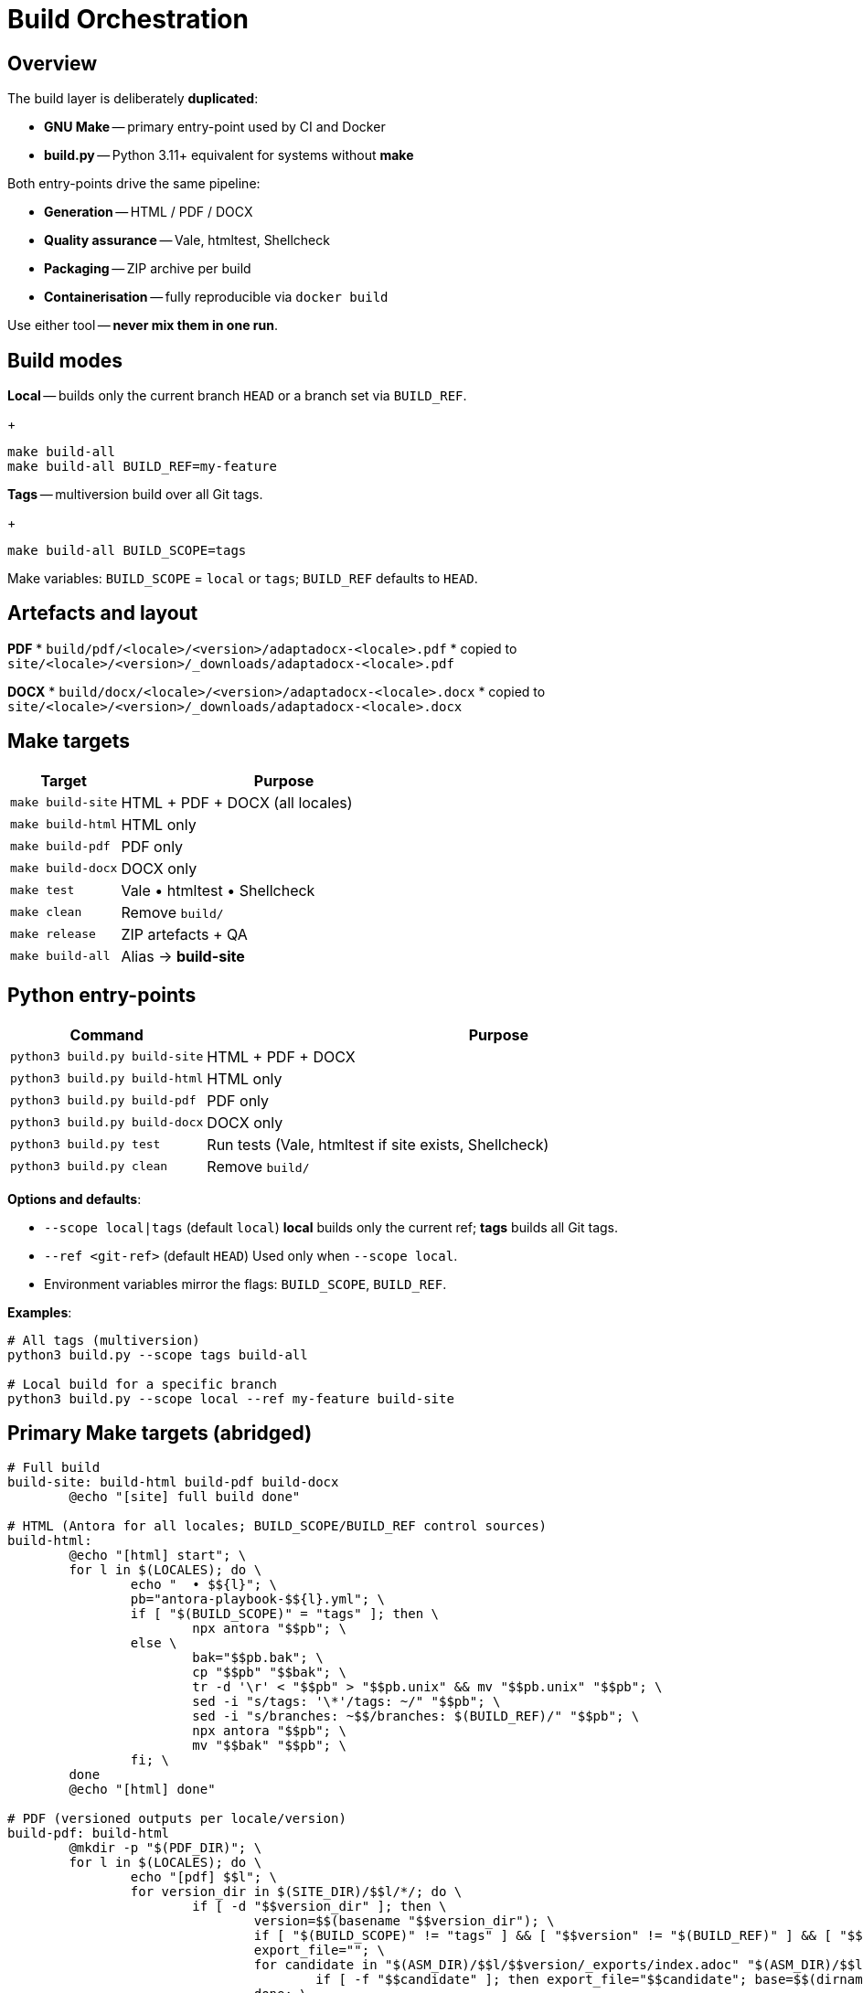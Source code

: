 = Build Orchestration
:navtitle: Build Orchestration

== Overview

The build layer is deliberately *duplicated*:

* *GNU Make* -- primary entry-point used by CI and Docker
* *build.py* -- Python 3.11+ equivalent for systems without *make*

Both entry-points drive the same pipeline:

* *Generation* -- HTML / PDF / DOCX
* *Quality assurance* -- Vale, htmltest, Shellcheck
* *Packaging* -- ZIP archive per build
* *Containerisation* -- fully reproducible via `docker build`

Use either tool -- *never mix them in one run*.

== Build modes

*Local* -- builds only the current branch `HEAD` or a branch set via `BUILD_REF`.
+
[source,bash]
----
make build-all
make build-all BUILD_REF=my-feature
----

*Tags* -- multiversion build over all Git tags.
+
[source,bash]
----
make build-all BUILD_SCOPE=tags
----

Make variables: `BUILD_SCOPE` = `local` or `tags`; `BUILD_REF` defaults to `HEAD`.

== Artefacts and layout

*PDF*
* `build/pdf/<locale>/<version>/adaptadocx-<locale>.pdf`
* copied to `site/<locale>/<version>/_downloads/adaptadocx-<locale>.pdf`

*DOCX*
* `build/docx/<locale>/<version>/adaptadocx-<locale>.docx`
* copied to `site/<locale>/<version>/_downloads/adaptadocx-<locale>.docx`

== Make targets

[cols="1,3",options="header"]
|===
|Target |Purpose

|`make build-site` |HTML + PDF + DOCX (all locales)
|`make build-html` |HTML only
|`make build-pdf`  |PDF only
|`make build-docx` |DOCX only
|`make test`       |Vale • htmltest • Shellcheck
|`make clean`      |Remove `build/`
|`make release`    |ZIP artefacts + QA
|`make build-all`  |Alias -> *build-site*
|===

== Python entry-points

[cols="1,3",options="header"]
|===
|Command |Purpose

|`python3 build.py build-site` |HTML + PDF + DOCX
|`python3 build.py build-html` |HTML only
|`python3 build.py build-pdf`  |PDF only
|`python3 build.py build-docx` |DOCX only
|`python3 build.py test`       |Run tests (Vale, htmltest if site exists, Shellcheck)
|`python3 build.py clean`      |Remove `build/`
|===

*Options and defaults*:

* `--scope local|tags` (default `local`)  
  *local* builds only the current ref; *tags* builds all Git tags.
* `--ref <git-ref>` (default `HEAD`)  
  Used only when `--scope local`.
* Environment variables mirror the flags: `BUILD_SCOPE`, `BUILD_REF`.

*Examples*:

[source,bash]
----
# All tags (multiversion)
python3 build.py --scope tags build-all

# Local build for a specific branch
python3 build.py --scope local --ref my-feature build-site
----

== Primary Make targets (abridged)

[source,make]
----
# Full build
build-site: build-html build-pdf build-docx
	@echo "[site] full build done"

# HTML (Antora for all locales; BUILD_SCOPE/BUILD_REF control sources)
build-html:
	@echo "[html] start"; \
	for l in $(LOCALES); do \
		echo "  • $${l}"; \
		pb="antora-playbook-$${l}.yml"; \
		if [ "$(BUILD_SCOPE)" = "tags" ]; then \
			npx antora "$$pb"; \
		else \
			bak="$$pb.bak"; \
			cp "$$pb" "$$bak"; \
			tr -d '\r' < "$$pb" > "$$pb.unix" && mv "$$pb.unix" "$$pb"; \
			sed -i "s/tags: '\*'/tags: ~/" "$$pb"; \
			sed -i "s/branches: ~$$/branches: $(BUILD_REF)/" "$$pb"; \
			npx antora "$$pb"; \
			mv "$$bak" "$$pb"; \
		fi; \
	done
	@echo "[html] done"

# PDF (versioned outputs per locale/version)
build-pdf: build-html
	@mkdir -p "$(PDF_DIR)"; \
	for l in $(LOCALES); do \
		echo "[pdf] $$l"; \
		for version_dir in $(SITE_DIR)/$$l/*/; do \
			if [ -d "$$version_dir" ]; then \
				version=$$(basename "$$version_dir"); \
				if [ "$(BUILD_SCOPE)" != "tags" ] && [ "$$version" != "$(BUILD_REF)" ] && [ "$$version" != "current" ] && [ "$$version" != "main" ]; then continue; fi; \
				export_file=""; \
				for candidate in "$(ASM_DIR)/$$l/$$version/_exports/index.adoc" "$(ASM_DIR)/$$l/_exports/index.adoc" "$(ASM_DIR)/_exports/$$l/$$version/index.adoc" "$(ASM_DIR)/_exports/$$l/index.adoc"; do \
					if [ -f "$$candidate" ]; then export_file="$$candidate"; base=$$(dirname "$$(dirname "$$candidate")"); break; fi; \
				done; \
				[ -z "$$export_file" ] && continue; \
				img_src="$$base/_images"; img_dst="$$(dirname "$$export_file")/$$l/$$version/_images"; \
				[ -d "$$img_src" ] && mkdir -p "$$img_dst" && cp -r "$$img_src"/* "$$img_dst"/ || true; \
				outdir="$(PDF_DIR)/$$l/$$version"; outfile="$$outdir/adaptadocx-$$l.pdf"; \
				mkdir -p "$$outdir"; \
				toc=$$( [ "$$l" = ru ] && echo '-a toc-title=Содержание' || echo '-a toc-title=Contents' ); \
				asciidoctor-pdf $(ASCIIDOCTOR_PDF_OPTS) $$toc -a revnumber=$$version -o "$$outfile" "$$export_file"; \
				mkdir -p "$(SITE_DIR)/$$l/$$version/_downloads"; \
				cp "$$outfile" "$(SITE_DIR)/$$l/$$version/_downloads/adaptadocx-$$l.pdf"; \
			fi; \
		done; \
	done
	@echo "[pdf] done"

# DOCX (versioned outputs per locale/version)
build-docx: build-html
	@mkdir -p "$(DOCX_DIR)"; \
	for l in $(LOCALES); do \
		echo "[docx] $$l"; \
		for version_dir in $(SITE_DIR)/$$l/*/; do \
			if [ -d "$$version_dir" ]; then \
				version=$$(basename "$$version_dir"); \
				if [ "$(BUILD_SCOPE)" != "tags" ] && [ "$$version" != "$(BUILD_REF)" ] && [ "$$version" != "current" ] && [ "$$version" != "main" ]; then continue; fi; \
				base="$(ASM_DIR)/$$l/$$version"; \
				img_src="$$base/_images"; img_dst="$$base/_exports/$$l/$$version/_images"; \
				[ -d "$$img_src" ] && mkdir -p "$$img_dst" && cp -r "$$img_src"/* "$$img_dst"/ || true; \
				outdir="$(DOCX_DIR)/$$l/$$version"; outfile="$$outdir/adaptadocx-$$l.docx"; outfile_abs="$(CURDIR)/$$outfile"; \
				mkdir -p "$$outdir"; \
				tmp_meta="$(CURDIR)/$(DOCX_DIR)/meta-$$l-$$version.yml"; \
				sed "s/{page-version}/$$version/g" $(CURDIR)/config/meta-$$l.yml > "$$tmp_meta"; \
				( cd "$$base/_exports" && asciidoctor -b docbook5 -r $(CURDIR)/extensions/collapsible_tree_processor.rb -a allow-uri-read -a revdate! -a revnumber! -a docdate! -a docdatetime! -o - index.adoc | pandoc --from=docbook --to=docx --reference-doc=$(PANDOC_REF) --metadata-file="$$tmp_meta" $(SVG_FILTER) --lua-filter=$(LUA_COVER) -o "$$outfile_abs" ); \
				rm -f "$$tmp_meta"; \
				mkdir -p "$(SITE_DIR)/$$l/$$version/_downloads"; \
				cp "$$outfile" "$(SITE_DIR)/$$l/$$version/_downloads/adaptadocx-$$l.docx"; \
			fi; \
		done; \
	done
	@echo "[docx] done"
----

=== QA helpers

[source,make]
----
test:
	@if [ -d "$(SITE_DIR)" ]; then \
		htmltest -c .htmltest.yml "$(SITE_DIR)"; \
	else \
		echo "[test] Skipping htmltest - no site built"; \
	fi
	@vale --config=.vale.ini docs/
	@find scripts -name '*.sh' -print0 | xargs -0 -I{} bash -c 'tr -d "\r" < "{}" | shellcheck -'
	@echo '[test] OK'
----

=== Service targets

[source,make]
----
clean:
	-rm -rf build
	@echo '[clean] build/ removed'

release: build-site test
	@cd build && zip -rq ../"$(RELEASE_FILE)" .
	@echo "[release] $(RELEASE_FILE) created"
----

Where `RELEASE_FILE := adaptadocx-docs-$(VERSION).zip`.

== Docker workflow

Docker image encapsulates the tool-chain; typical runs:

[source,bash]
----
# Build image
docker build -t adaptadocx:latest .

# Full build
docker run --rm -v "$(pwd)":/work adaptadocx:latest make build-site

# QA-only
docker run --rm -v "$(pwd)":/work adaptadocx:latest make test

# Interactive debugging
docker run -it --rm -v "$(pwd)":/work adaptadocx:latest bash
----

== Configuration variables

|===
|Variable |Role |Default
|`LOCALES`      |Supported languages   |`ru en`
|`VERSION`      |Version from Git/package.json |auto-detected
|`BUILD_SCOPE`  |Build mode (`local` or `tags`) |`local`
|`BUILD_REF`    |Branch to build in local mode  |`HEAD`
|`SITE_DIR`     |HTML site directory   |`build/site`
|`ASM_DIR`      |Antora assembly directory |`build/asm`
|`PDF_DIR`      |PDF output directory  |`build/pdf`
|`DOCX_DIR`     |DOCX output directory |`build/docx`
|`PANDOC_REF`   |Reference DOCX        |`docx/reference.docx`
|`LUA_COVER`    |Cover page Lua filter |`docx/coverpage.lua`
|`SVG_FILTER`   |SVG→PNG Lua filter    |`docx/svg2png.lua` (if available)
|`RELEASE_FILE` |Release archive name  |`adaptadocx-docs-$(VERSION).zip`
|===

=== Version detection

[source,make]
----
VERSION := $(shell git describe --tags --abbrev=0 2>/dev/null \
             || node -p "require('./package.json').version")
----

== Troubleshooting

* *Unknown target* -- run `make` from repo root
* *Stale artefacts* -- run `make clean` before next build
* *CI drift* -- ensure Docker tool versions match local ones

See also: xref:ci-cd-workflows.adoc[]